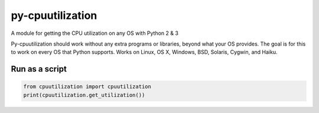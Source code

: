 py-cpuutilization
=================

A module for getting the CPU utilization on any OS with Python 2 & 3

Py-cpuutilization should work without any extra programs or libraries,
beyond what your OS provides. The goal is for this to work on every OS
that Python supports. Works on Linux, OS X, Windows, BSD, Solaris,
Cygwin, and Haiku.

Run as a script
---------------

.. code-block:: python

    from cpuutilization import cpuutilization
    print(cpuutilization.get_utilization())

